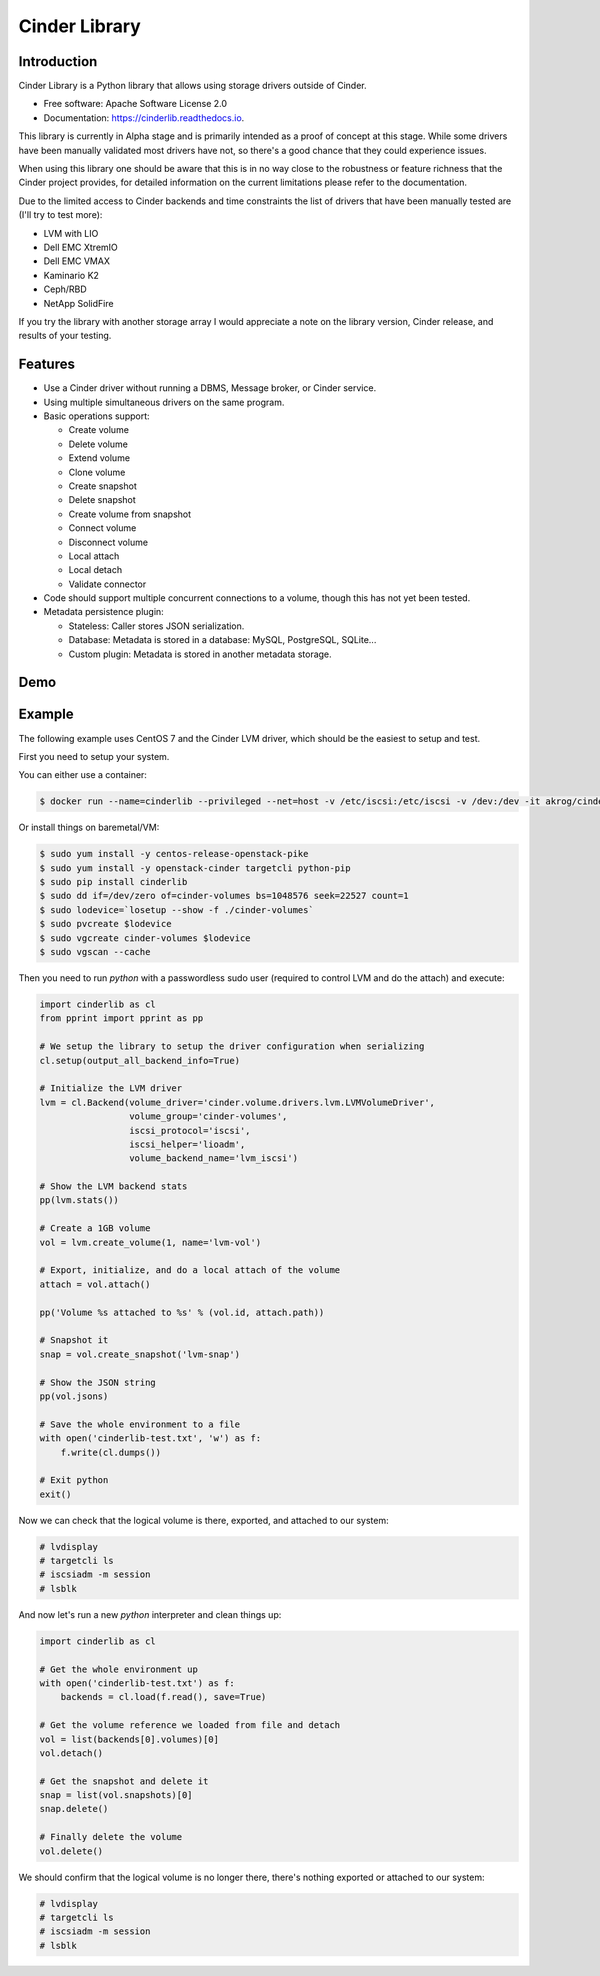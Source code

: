 Cinder Library
===============================

.. image:: https://img.shields.io/pypi/v/cinderlib.svg
   :target: https://pypi.python.org/pypi/cinderlib

.. image:: https://readthedocs.org/projects/cinderlib/badge/?version=latest
   :target: https://cinderlib.readthedocs.io/en/latest/?badge=latest
   :alt: Documentation Status

.. image:: https://img.shields.io/pypi/pyversions/cinderlib.svg
   :target: https://pypi.python.org/pypi/cinderlib

.. image:: https://img.shields.io/:license-apache-blue.svg
   :target: http://www.apache.org/licenses/LICENSE-2.0


Introduction
------------

Cinder Library is a Python library that allows using storage drivers outside of
Cinder.

* Free software: Apache Software License 2.0
* Documentation: https://cinderlib.readthedocs.io.

This library is currently in Alpha stage and is primarily intended as a proof
of concept at this stage.  While some drivers have been manually validated most
drivers have not, so there's a good chance that they could experience issues.

When using this library one should be aware that this is in no way close to the
robustness or feature richness that the Cinder project provides, for detailed
information on the current limitations please refer to the documentation.

Due to the limited access to Cinder backends and time constraints the list of
drivers that have been manually tested are (I'll try to test more):

- LVM with LIO
- Dell EMC XtremIO
- Dell EMC VMAX
- Kaminario K2
- Ceph/RBD
- NetApp SolidFire

If you try the library with another storage array I would appreciate a note on
the library version, Cinder release, and results of your testing.

Features
--------

* Use a Cinder driver without running a DBMS, Message broker, or Cinder
  service.
* Using multiple simultaneous drivers on the same program.
* Basic operations support:

  - Create volume
  - Delete volume
  - Extend volume
  - Clone volume
  - Create snapshot
  - Delete snapshot
  - Create volume from snapshot
  - Connect volume
  - Disconnect volume
  - Local attach
  - Local detach
  - Validate connector

* Code should support multiple concurrent connections to a volume, though this
  has not yet been tested.
* Metadata persistence plugin:

  - Stateless: Caller stores JSON serialization.
  - Database: Metadata is stored in a database: MySQL, PostgreSQL, SQLite...
  - Custom plugin: Metadata is stored in another metadata storage.

Demo
----

.. raw:: html

  <a href="https://asciinema.org/a/TcTR7Lu7jI0pEsd9ThEn01l7n?autoplay=1"
  target="_blank"><img
  src="https://asciinema.org/a/TcTR7Lu7jI0pEsd9ThEn01l7n.png"/></a>

Example
-------

The following example uses CentOS 7 and the Cinder LVM driver, which should be
the easiest to setup and test.

First you need to setup your system.

You can either use a container:

.. code-block:: shell

   $ docker run --name=cinderlib --privileged --net=host -v /etc/iscsi:/etc/iscsi -v /dev:/dev -it akrog/cinderlib python

Or install things on baremetal/VM:

.. code-block:: shell

    $ sudo yum install -y centos-release-openstack-pike
    $ sudo yum install -y openstack-cinder targetcli python-pip
    $ sudo pip install cinderlib
    $ sudo dd if=/dev/zero of=cinder-volumes bs=1048576 seek=22527 count=1
    $ sudo lodevice=`losetup --show -f ./cinder-volumes`
    $ sudo pvcreate $lodevice
    $ sudo vgcreate cinder-volumes $lodevice
    $ sudo vgscan --cache

Then you need to run `python`  with a passwordless sudo user (required to
control LVM and do the attach) and execute:

.. code-block:: python

    import cinderlib as cl
    from pprint import pprint as pp

    # We setup the library to setup the driver configuration when serializing
    cl.setup(output_all_backend_info=True)

    # Initialize the LVM driver
    lvm = cl.Backend(volume_driver='cinder.volume.drivers.lvm.LVMVolumeDriver',
                     volume_group='cinder-volumes',
                     iscsi_protocol='iscsi',
                     iscsi_helper='lioadm',
                     volume_backend_name='lvm_iscsi')

    # Show the LVM backend stats
    pp(lvm.stats())

    # Create a 1GB volume
    vol = lvm.create_volume(1, name='lvm-vol')

    # Export, initialize, and do a local attach of the volume
    attach = vol.attach()

    pp('Volume %s attached to %s' % (vol.id, attach.path))

    # Snapshot it
    snap = vol.create_snapshot('lvm-snap')

    # Show the JSON string
    pp(vol.jsons)

    # Save the whole environment to a file
    with open('cinderlib-test.txt', 'w') as f:
        f.write(cl.dumps())

    # Exit python
    exit()

Now we can check that the logical volume is there, exported, and attached to
our system:

.. code-block:: shell

    # lvdisplay
    # targetcli ls
    # iscsiadm -m session
    # lsblk

And now let's run a new `python` interpreter and clean things up:

.. code-block:: python

    import cinderlib as cl

    # Get the whole environment up
    with open('cinderlib-test.txt') as f:
        backends = cl.load(f.read(), save=True)

    # Get the volume reference we loaded from file and detach
    vol = list(backends[0].volumes)[0]
    vol.detach()

    # Get the snapshot and delete it
    snap = list(vol.snapshots)[0]
    snap.delete()

    # Finally delete the volume
    vol.delete()

We should confirm that the logical volume is no longer there, there's nothing
exported or attached to our system:

.. code-block:: shell

    # lvdisplay
    # targetcli ls
    # iscsiadm -m session
    # lsblk

.. _GIGO: https://en.wikipedia.org/wiki/Garbage_in,_garbage_out
.. _official project documentation: https://readthedocs.org/projects/cinderlib/badge/?version=latest
.. _OpenStack's Cinder volume driver configuration documentation: https://docs.openstack.org/cinder/latest/configuration/block-storage/volume-drivers.html
